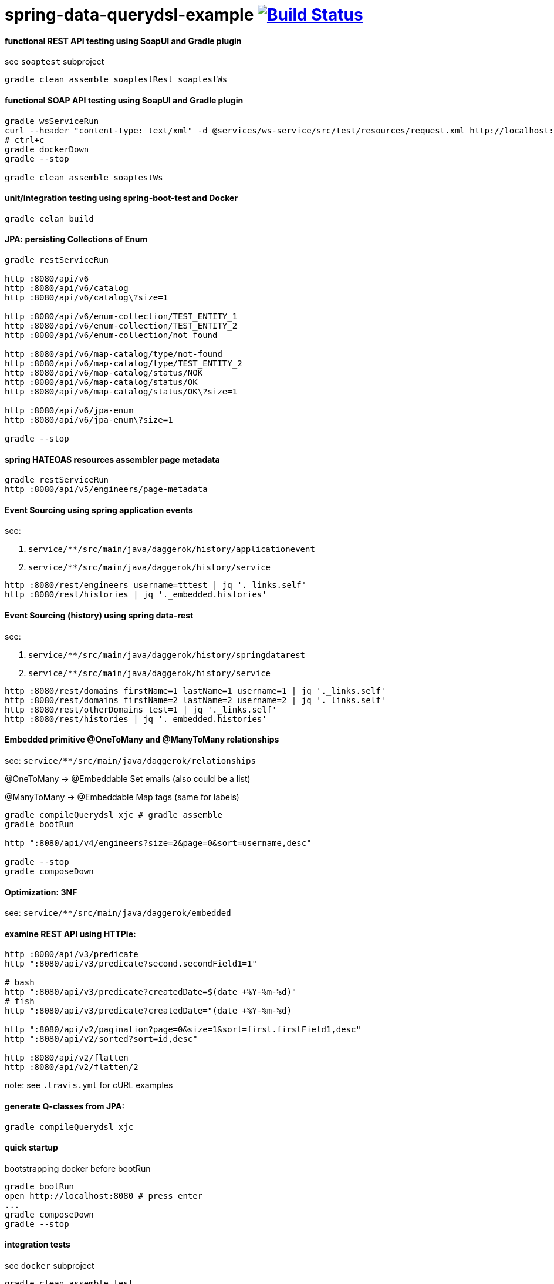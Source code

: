 = spring-data-querydsl-example image:https://travis-ci.org/daggerok/spring-data-examples.svg?branch=master["Build Status", link="https://travis-ci.org/daggerok/spring-data-examples"]

//tag::content[]

==== functional REST API testing using SoapUI and Gradle plugin

see `soaptest` subproject

[source,bash]
----
gradle clean assemble soaptestRest soaptestWs
----

==== functional SOAP API testing using SoapUI and Gradle plugin

[source,bash]
----
gradle wsServiceRun
curl --header "content-type: text/xml" -d @services/ws-service/src/test/resources/request.xml http://localhost:8080/ws | xmllint --format -
# ctrl+c
gradle dockerDown
gradle --stop

gradle clean assemble soaptestWs
----

==== unit/integration testing using spring-boot-test and Docker

[source,bash]
----
gradle celan build
----

==== JPA: persisting Collections of Enum

[source,bash]
----
gradle restServiceRun

http :8080/api/v6
http :8080/api/v6/catalog
http :8080/api/v6/catalog\?size=1

http :8080/api/v6/enum-collection/TEST_ENTITY_1
http :8080/api/v6/enum-collection/TEST_ENTITY_2
http :8080/api/v6/enum-collection/not_found

http :8080/api/v6/map-catalog/type/not-found
http :8080/api/v6/map-catalog/type/TEST_ENTITY_2
http :8080/api/v6/map-catalog/status/NOK
http :8080/api/v6/map-catalog/status/OK
http :8080/api/v6/map-catalog/status/OK\?size=1

http :8080/api/v6/jpa-enum
http :8080/api/v6/jpa-enum\?size=1

gradle --stop
----

==== spring HATEOAS resources assembler page metadata

[source,bash]
----
gradle restServiceRun
http :8080/api/v5/engineers/page-metadata
----

==== Event Sourcing using spring application events

see:

. `service/**/src/main/java/daggerok/history/applicationevent`
. `service/**/src/main/java/daggerok/history/service`

[source,bash]
----
http :8080/rest/engineers username=tttest | jq '._links.self'
http :8080/rest/histories | jq '._embedded.histories'
----

==== Event Sourcing (history) using spring data-rest

see:

. `service/**/src/main/java/daggerok/history/springdatarest`
. `service/**/src/main/java/daggerok/history/service`

[source,bash]
----
http :8080/rest/domains firstName=1 lastName=1 username=1 | jq '._links.self'
http :8080/rest/domains firstName=2 lastName=2 username=2 | jq '._links.self'
http :8080/rest/otherDomains test=1 | jq '._links.self'
http :8080/rest/histories | jq '._embedded.histories'
----

==== Embedded primitive @OneToMany and @ManyToMany relationships

see: `service/**/src/main/java/daggerok/relationships`

@OneToMany -> @Embeddable Set emails (also could be a list)

@ManyToMany -> @Embeddable Map tags (same for labels)

[source,bash]
----
gradle compileQuerydsl xjc # gradle assemble
gradle bootRun

http ":8080/api/v4/engineers?size=2&page=0&sort=username,desc"

gradle --stop
gradle composeDown
----

==== Optimization: 3NF

see: `service/**/src/main/java/daggerok/embedded`

==== examine REST API using HTTPie:

[source,bash]
----
http :8080/api/v3/predicate
http ":8080/api/v3/predicate?second.secondField1=1"

# bash
http ":8080/api/v3/predicate?createdDate=$(date +%Y-%m-%d)"
# fish
http ":8080/api/v3/predicate?createdDate="(date +%Y-%m-%d)

http ":8080/api/v2/pagination?page=0&size=1&sort=first.firstField1,desc"
http ":8080/api/v2/sorted?sort=id,desc"

http :8080/api/v2/flatten
http :8080/api/v2/flatten/2
----

note: see `.travis.yml` for cURL examples

==== generate Q-classes from JPA:

[source,bash]
----
gradle compileQuerydsl xjc
----

==== quick startup

bootstrapping docker before bootRun

[source,bash]
----
gradle bootRun
open http://localhost:8080 # press enter
...
gradle composeDown
gradle --stop
----

==== integration tests

see `docker` subproject

[source,bash]
----
gradle clean assemble test
gradle --stop
----

==== spring data jpa auditing

see `service/**/src/main/java/daggerok/audit` package

[width="90%"]
|====================================================================================================================
|id|created_date|modified_at               |de_normalized_field|first_field1|first_field2|second_field1|second_field2
|1 |2017-06-10  |2017-06-10 22:18:35.516000|1                  |1           |1           |1            |1
|2 |2017-06-10  |2017-06-10 22:18:35.545000|2                  |2           |2           |2            |2
|====================================================================================================================

==== stack:

- spring-boot, spring-data, spring-web, fallback 404 handler
- JPA auditing
- Performance optimization: de-normalize JPA NF4 -> NF3, @Embedded, @Embeddable
- QueryDSL (spring-data integration)
- Event sourcing using spring data-rest and spring application events
- gradle, SoapUI
- Postgres, Docker
- QueryDSL link:http://www.querydsl.com/static/querydsl/3.2.2/reference/html/index.html[referrence documentation] and link:http://www.querydsl.com/static/querydsl/3.2.2/reference/html/ch02.html[example]

//end::content[]
